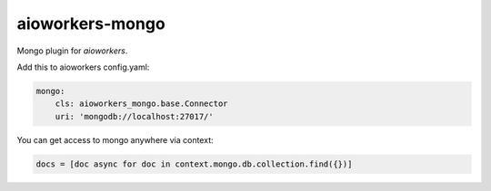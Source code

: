 aioworkers-mongo
================

.. image:: https://travis-ci.org/aioworkers/aioworkers-mongo.svg?branch=master
    :target: https://travis-ci.org/aioworkers/aioworkers-mongo

.. image:: https://img.shields.io/pypi/v/aioworkers-mongo.svg
  :target: https://pypi.org/project/aioworkers-mongo


Mongo plugin for `aioworkers`.


Add this to aioworkers config.yaml:

.. code-block:: yaml

    mongo:
        cls: aioworkers_mongo.base.Connector
        uri: 'mongodb://localhost:27017/'

You can get access to mongo anywhere via context:

.. code-block:: python

    docs = [doc async for doc in context.mongo.db.collection.find({})]
